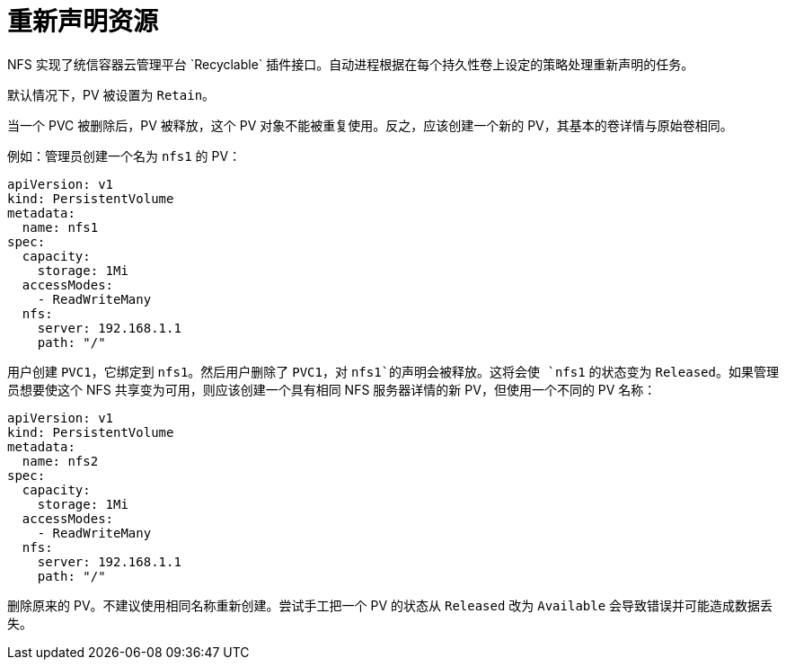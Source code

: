 // Module included in the following assemblies:
//
// * storage/persistent_storage/persistent-storage-nfs.adoc

[id="nfs-reclaiming-resources_{context}"]
= 重新声明资源
NFS 实现了统信容器云管理平台 `Recyclable` 插件接口。自动进程根据在每个持久性卷上设定的策略处理重新声明的任务。

默认情况下，PV 被设置为 `Retain`。

当一个 PVC 被删除后，PV 被释放，这个 PV 对象不能被重复使用。反之，应该创建一个新的 PV，其基本的卷详情与原始卷相同。

例如：管理员创建一个名为 `nfs1` 的 PV：

[source,yaml]
----
apiVersion: v1
kind: PersistentVolume
metadata:
  name: nfs1
spec:
  capacity:
    storage: 1Mi
  accessModes:
    - ReadWriteMany
  nfs:
    server: 192.168.1.1
    path: "/"
----

用户创建 `PVC1`，它绑定到 `nfs1`。然后用户删除了 `PVC1`，对 `nfs1`的声明会被释放。这将会使 `nfs1` 的状态变为 `Released`。如果管理员想要使这个 NFS 共享变为可用，则应该创建一个具有相同 NFS 服务器详情的新 PV，但使用一个不同的 PV 名称：

[source,yaml]
----
apiVersion: v1
kind: PersistentVolume
metadata:
  name: nfs2
spec:
  capacity:
    storage: 1Mi
  accessModes:
    - ReadWriteMany
  nfs:
    server: 192.168.1.1
    path: "/"
----

删除原来的 PV。不建议使用相同名称重新创建。尝试手工把一个 PV 的状态从 `Released` 改为 `Available` 会导致错误并可能造成数据丢失。
